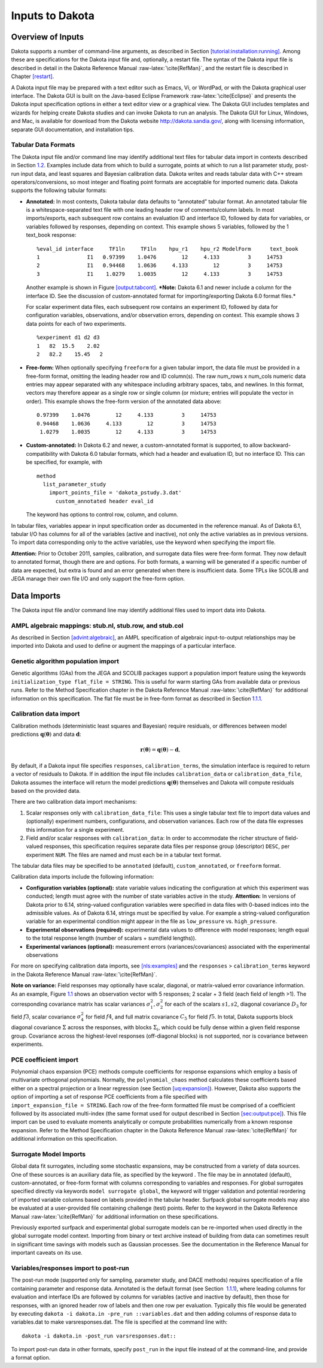 .. _input:

Inputs to Dakota
================

.. _`input:overview`:

Overview of Inputs
------------------

Dakota supports a number of command-line arguments, as described in
Section `[tutorial:installation:running] <#tutorial:installation:running>`__.
Among these are specifications for the Dakota input file and,
optionally, a restart file. The syntax of the Dakota input file is
described in detail in the Dakota Reference
Manual :raw-latex:`\cite{RefMan}`, and the restart file is described in
Chapter `[restart] <#restart>`__.

A Dakota input file may be prepared with a text editor such as Emacs,
Vi, or WordPad, or with the Dakota graphical user interface. The Dakota
GUI is built on the Java-based Eclipse Framework
:raw-latex:`\cite{Eclipse}` and presents the Dakota input specification
options in either a text editor view or a graphical view. The Dakota GUI
includes templates and wizards for helping create Dakota studies and can
invoke Dakota to run an analysis. The Dakota GUI for Linux, Windows, and
Mac, is available for download from the Dakota website
http://dakota.sandia.gov/, along with licensing information, separate
GUI documentation, and installation tips.

.. _`input:tabularformat`:

Tabular Data Formats
~~~~~~~~~~~~~~~~~~~~

The Dakota input file and/or command line may identify additional text
files for tabular data import in contexts described in
Section `1.2 <#input:import>`__. Examples include data from which to
build a surrogate, points at which to run a list parameter study,
post-run input data, and least squares and Bayesian calibration data.
Dakota writes and reads tabular data with C++ stream
operators/conversions, so most integer and floating point formats are
acceptable for imported numeric data. Dakota supports the following
tabular formats:

-  **Annotated:** In most contexts, Dakota tabular data defaults to
   “annotated” tabular format. An annotated tabular file is a
   whitespace-separated text file with one leading header row of
   comments/column labels. In most imports/exports, each subsequent row
   contains an evaluation ID and interface ID, followed by data for
   variables, or variables followed by responses, depending on context.
   This example shows 5 variables, followed by the 1 text_book response:

   .. container:: footnotesize

      ::

         %eval_id interface     TF1ln     TF1ln    hpu_r1    hpu_r2 ModelForm      text_book 
         1               I1   0.97399    1.0476        12     4.133         3     14753 
         2               I1   0.94468    1.0636     4.133        12         3     14753 
         3               I1    1.0279    1.0035        12     4.133         3     14753  

   Another example is shown in
   Figure `[output:tabcont] <#output:tabcont>`__. ***Note:** Dakota 6.1
   and newer include a column for the interface ID. See the discussion
   of custom-annotated format for importing/exporting Dakota 6.0 format
   files.*

   For scalar experiment data files, each subsequent row contains an
   experiment ID, followed by data for configuration variables,
   observations, and/or observation errors, depending on context. This
   example shows 3 data points for each of two experiments.

   ::

      %experiment d1 d2 d3
      1   82  15.5    2.02
      2   82.2    15.45   2

-  **Free-form:** When optionally specifying ``freeform`` for a given
   tabular import, the data file must be provided in a free-form format,
   omitting the leading header row and ID column(s). The raw num_rows x
   num_cols numeric data entries may appear separated with any
   whitespace including arbitrary spaces, tabs, and newlines. In this
   format, vectors may therefore appear as a single row or single column
   (or mixture; entries will populate the vector in order). This example
   shows the free-form version of the annotated data above:

   ::

         0.97399    1.0476        12     4.133         3     14753 
         0.94468    1.0636     4.133        12         3     14753 
          1.0279    1.0035        12     4.133         3     14753 

-  **Custom-annotated:** In Dakota 6.2 and newer, a custom-annotated
   format is supported, to allow backward-compatibility with Dakota 6.0
   tabular formats, which had a header and evaluation ID, but no
   interface ID. This can be specified, for example, with

   ::

      method
        list_parameter_study
          import_points_file = 'dakota_pstudy.3.dat'
            custom_annotated header eval_id

   The keyword has options to control row, column, and column.

In tabular files, variables appear in input specification order as
documented in the reference manual. As of Dakota 6.1, tabular I/O has
columns for all of the variables (active and inactive), not only the
active variables as in previous versions. To import data corresponding
only to the active variables, use the keyword when specifying the import
file.

**Attention:** Prior to October 2011, samples, calibration, and
surrogate data files were free-form format. They now default to
annotated format, though there are and options. For both formats, a
warning will be generated if a specific number of data are expected, but
extra is found and an error generated when there is insufficient data.
Some TPLs like SCOLIB and JEGA manage their own file I/O and only
support the free-form option.

.. _`input:import`:

Data Imports
------------

The Dakota input file and/or command line may identify additional files
used to import data into Dakota.

AMPL algebraic mappings: stub.nl, stub.row, and stub.col
~~~~~~~~~~~~~~~~~~~~~~~~~~~~~~~~~~~~~~~~~~~~~~~~~~~~~~~~

As described in Section `[advint:algebraic] <#advint:algebraic>`__, an
AMPL specification of algebraic input-to-output relationships may be
imported into Dakota and used to define or augment the mappings of a
particular interface.

Genetic algorithm population import
~~~~~~~~~~~~~~~~~~~~~~~~~~~~~~~~~~~

Genetic algorithms (GAs) from the JEGA and SCOLIB packages support a
population import feature using the keywords
``initialization_type flat_file = STRING``. This is useful for warm
starting GAs from available data or previous runs. Refer to the Method
Specification chapter in the Dakota Reference
Manual :raw-latex:`\cite{RefMan}` for additional information on this
specification. The flat file must be in free-form format as described in
Section `1.1.1 <#input:tabularformat>`__.

.. _`input:calib_data`:

Calibration data import
~~~~~~~~~~~~~~~~~~~~~~~

Calibration methods (deterministic least squares and Bayesian) require
residuals, or differences between model predictions
:math:`\mathbf{q}(\mathbf{\theta})` and data :math:`\mathbf{d}`:

.. math::

   \mathbf{r}(\mathbf{\theta}) =  
     \mathbf{q}(\mathbf{\theta}) - \mathbf{d},

By default, if a Dakota input file specifies ``responses``,
``calibration_terms``, the simulation interface is required to return a
vector of residuals to Dakota. If in addition the input file includes
``calibration_data`` or ``calibration_data_file``, Dakota assumes the
interface will return the model predictions
:math:`\mathbf{q}(\mathbf{\theta})` themselves and Dakota will compute
residuals based on the provided data.

There are two calibration data import mechanisms:

#. Scalar responses only with ``calibration_data_file``: This uses a
   single tabular text file to import data values and (optionally)
   experiment numbers, configurations, and observation variances. Each
   row of the data file expresses this information for a single
   experiment.

#. Field and/or scalar responses with ``calibration_data``: In order to
   accommodate the richer structure of field-valued responses, this
   specification requires separate data files per response group
   (descriptor) ``DESC``, per experiment ``NUM``. The files are named
   and must each be in a tabular text format.

The tabular data files may be specified to be ``annotated`` (default),
``custom_annotated``, or ``freeform`` format.

Calibration data imports include the following information:

-  **Configuration variables (optional):** state variable values
   indicating the configuration at which this experiment was conducted;
   length must agree with the number of state variables active in the
   study. **Attention:** In versions of Dakota prior to 6.14,
   string-valued configuration variables were specified in data files
   with 0-based indices into the admissible values. As of Dakota 6.14,
   strings must be specified by value. For example a string-valued
   configuration variable for an experimental condition might appear in
   the file as ``low_pressure`` vs. ``high_pressure``.

-  **Experimental observations (required):** experimental data values to
   difference with model responses; length equal to the total response
   length (number of scalars + sum(field lengths)).

-  **Experimental variances (optional):** measurement errors
   (variances/covariances) associated with the experimental observations

For more on specifying calibration data imports,
see `[nls:examples] <#nls:examples>`__ and the ``responses`` >
``calibration_terms`` keyword in the Dakota Reference
Manual :raw-latex:`\cite{RefMan}`.

**Note on variance:** Field responses may optionally have scalar,
diagonal, or matrix-valued error covariance information. As an example,
Figure `1.1 <#fig:input:obs_err_cov>`__ shows an observation vector with
5 responses; 2 scalar + 3 field (each field of length >1). The
corresponding covariance matrix has scalar variances
:math:`\sigma_1^2, \sigma_2^2` for each of the scalars :math:`s1, s2`,
diagonal covariance :math:`D_3` for field :math:`f3`, scalar covariance
:math:`\sigma_4^2` for field :math:`f4`, and full matrix covariance
:math:`C_5` for field :math:`f5`. In total, Dakota supports block
diagonal covariance :math:`\Sigma` across the responses, with blocks
:math:`\Sigma_i`, which could be fully dense within a given field
response group. Covariance across the highest-level responses
(off-diagonal blocks) is not supported, nor is covariance between
experiments.

.. figure:: images/ObsErrorCovariance.png
   :alt: An example of scalar and field response data, with associated
   block-diagonal observation error covariance.
   :name: fig:input:obs_err_cov

   An example of scalar and field response data, with associated
   block-diagonal observation error covariance.

PCE coefficient import
~~~~~~~~~~~~~~~~~~~~~~

| Polynomial chaos expansion (PCE) methods compute coefficients for
  response expansions which employ a basis of multivariate orthogonal
  polynomials. Normally, the ``polynomial_chaos`` method calculates
  these coefficients based either on a spectral projection or a linear
  regression (see Section `[uq:expansion] <#uq:expansion>`__). However,
  Dakota also supports the option of importing a set of response PCE
  coefficients from a file specified with
| ``import_expansion_file = STRING``. Each row of the free-form
  formatted file must be comprised of a coefficient followed by its
  associated multi-index (the same format used for output described in
  Section `[sec:output:pce] <#sec:output:pce>`__). This file import can
  be used to evaluate moments analytically or compute probabilities
  numerically from a known response expansion. Refer to the Method
  Specification chapter in the Dakota Reference
  Manual :raw-latex:`\cite{RefMan}` for additional information on this
  specification.

Surrogate Model Imports
~~~~~~~~~~~~~~~~~~~~~~~

Global data fit surrogates, including some stochastic expansions, may be
constructed from a variety of data sources. One of these sources is an
auxiliary data file, as specified by the keyword . The file may be in
annotated (default), custom-annotated, or free-form format with columns
corresponding to variables and responses. For global surrogates
specified directly via keywords ``model surrogate global``, the keyword
will trigger validation and potential reordering of imported variable
columns based on labels provided in the tabular header. Surfpack global
surrogate models may also be evaluated at a user-provided file
containing challenge (test) points. Refer to the keyword in the Dakota
Reference Manual :raw-latex:`\cite{RefMan}` for additional information
on these specifications.

Previously exported surfpack and experimental global surrogate models
can be re-imported when used directly in the global surrogate model
context. Importing from binary or text archive instead of building from
data can sometimes result in significant time savings with models such
as Gaussian processes. See the documentation in the Reference Manual for
important caveats on its use.

Variables/responses import to post-run
~~~~~~~~~~~~~~~~~~~~~~~~~~~~~~~~~~~~~~

The post-run mode (supported only for sampling, parameter study, and
DACE methods) requires specification of a file containing parameter and
response data. Annotated is the default format (see Section
 `1.1.1 <#input:tabularformat>`__), where leading columns for evaluation
and interface IDs are followed by columns for variables (active and
inactive by default), then those for responses, with an ignored header
row of labels and then one row per evaluation. Typically this file would
be generated by executing
``dakota -i dakota.in -pre_run ::variables.dat`` and then adding columns
of response data to variables.dat to make varsresponses.dat. The file is
specified at the command line with:

.. container:: small

   ::

          dakota -i dakota.in -post_run varsresponses.dat::

To import post-run data in other formats, specify ``post_run`` in the
input file instead of at the command-line, and provide a format option.
